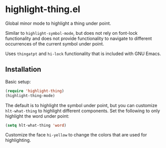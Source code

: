 * highlight-thing.el

  Global minor mode to highlight a thing under point.

  Similar to =highlight-symbol-mode=, but does not rely on font-lock
  functionality and does not provide functionality to navigate to different
  occurrences of the current symbol under point.

  Uses =thingatpt= and =hi-lock= functionality that is included with GNU Emacs.

** Installation

   Basic setup:

   #+begin_src emacs-lisp
     (require 'highlight-thing)
     (highlight-thing-mode)
   #+end_src

   The default is to highlight the symbol under point, but you can customize
   =hlt-what-thing= to highlight different components. Set the following to only
   highlight the word under point:

   #+begin_src emacs-lisp
     (setq hlt-what-thing 'word)
   #+end_src

   Customize the face =hi-yellow= to change the colors that are used for
   highlighting.

